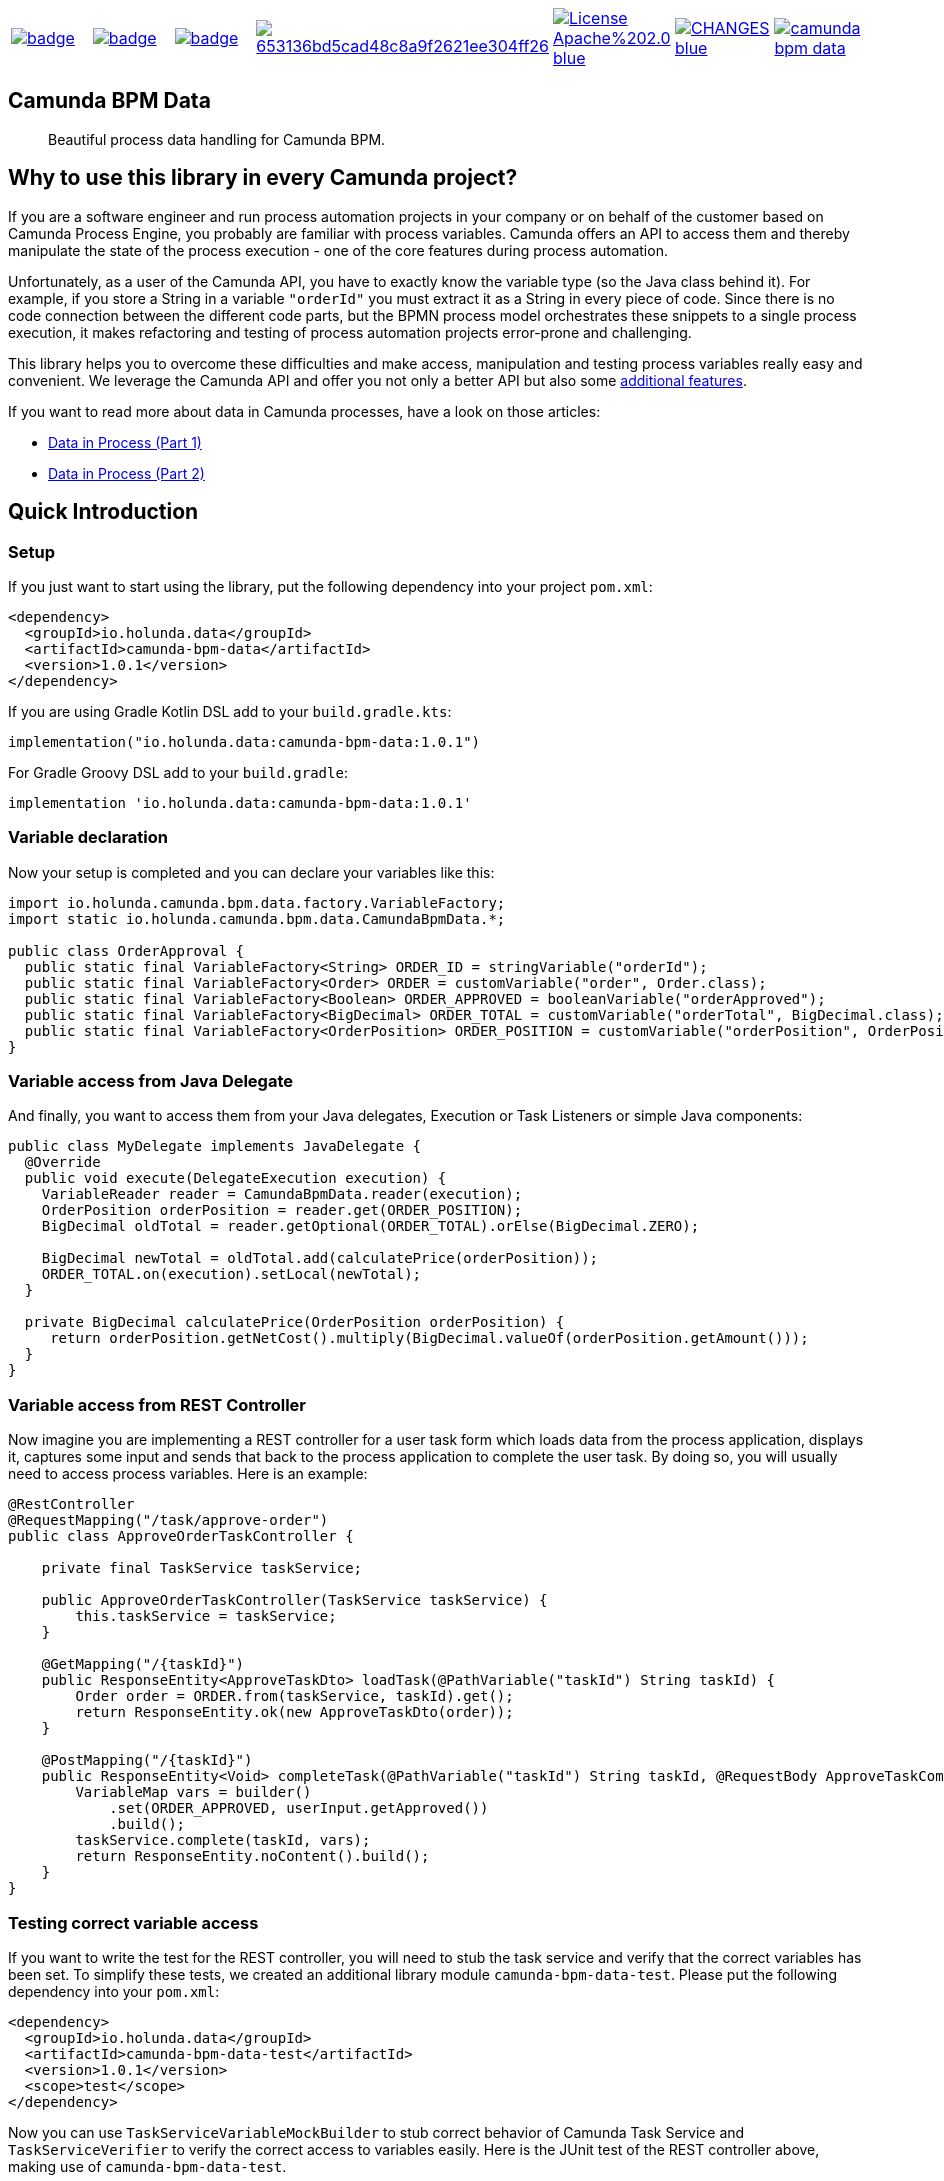 [cols="a,a,a,a,a,a,a"]
|===
| // ci
image::https://github.com/holunda-io/camunda-bpm-data/workflows/default/badge.svg[caption="Build Status", link=https://github.com/holunda-io/camunda-bpm-data/actions]
| // maven central
image::https://maven-badges.herokuapp.com/maven-central/io.holunda.data/camunda-bpm-data/badge.svg[caption="Maven Central", link=https://maven-badges.herokuapp.com/maven-central/io.holunda.data/camunda-bpm-data]
| // codecov
image::https://codecov.io/gh/holunda-io/camunda-bpm-data/branch/master/graph/badge.svg[caption="codecov", link=https://codecov.io/gh/holunda-io/camunda-bpm-data]
| // codacy
image::https://api.codacy.com/project/badge/Grade/653136bd5cad48c8a9f2621ee304ff26[caption="Codacy Badge", link=https://app.codacy.com/app/zambrovski/camunda-bpm-data?utm_source=github.com&utm_medium=referral&utm_content=holunda-io/camunda-bpm-data&utm_campaign=Badge_Grade_Dashboard]
| // license
image::https://img.shields.io/badge/License-Apache%202.0-blue.svg[caption="License", link="https://www.holunda.io/camunda-bpm-data/license"]
| // changelog
image::https://img.shields.io/badge/CHANGES----blue.svg[caption="Change log" link="https://www.holunda.io/camunda-bpm-data/changelog"]
| // gitter
image::https://badges.gitter.im/holunda-io/camunda-bpm-data.svg[caption="Gitter", link="https://gitter.im/holunda-io/camunda-bpm-data?utm_source=badge&utm_medium=badge&utm_campaign=pr-badge"]
|===

== Camunda BPM Data

> Beautiful process data handling for Camunda BPM.

== Why to use this library in every Camunda project?

If you are a software engineer and run process automation projects in your company or on behalf of the customer
based on Camunda Process Engine, you probably are familiar with process variables. Camunda offers an API to access
them and thereby manipulate the state of the process execution - one of the core features during process automation.

Unfortunately, as a user of the Camunda API, you have to exactly know the variable type (so the Java class behind it).
For example, if you store a String in a variable `"orderId"` you must extract it as a String in every piece of code.
Since there is no code connection between the different code parts, but the BPMN process model orchestrates
these snippets to a single process execution, it makes refactoring and testing of process automation projects
error-prone and challenging.

This library helps you to overcome these difficulties and make access, manipulation and testing process variables really
easy and convenient. We leverage the Camunda API and offer you not only a better API but also some link:https://www.holunda.io/camunda-bpm-data/wiki/user-guide/features[additional features].

If you want to read more about data in Camunda processes, have a look on those articles:

- https://medium.com/holisticon-consultants/data-in-process-part-1-2620bf9abd76[Data in Process (Part 1)]
- https://medium.com/holisticon-consultants/data-in-process-part-2-7c6a109e6ee2[Data in Process (Part 2)]


== Quick Introduction

=== Setup
If you just want to start using the library, put the following dependency into your project `pom.xml`:

[source,xml]
----
<dependency>
  <groupId>io.holunda.data</groupId>
  <artifactId>camunda-bpm-data</artifactId>
  <version>1.0.1</version>
</dependency>
----

If you are using Gradle Kotlin DSL add to your `build.gradle.kts`:
[source,kotlin]
----
implementation("io.holunda.data:camunda-bpm-data:1.0.1")
----

For Gradle Groovy DSL add to your `build.gradle`:
[source,groovy]
----
implementation 'io.holunda.data:camunda-bpm-data:1.0.1'
----

=== Variable declaration
Now your setup is completed and you can declare your variables like this:

[source,java]
----

import io.holunda.camunda.bpm.data.factory.VariableFactory;
import static io.holunda.camunda.bpm.data.CamundaBpmData.*;

public class OrderApproval {
  public static final VariableFactory<String> ORDER_ID = stringVariable("orderId");
  public static final VariableFactory<Order> ORDER = customVariable("order", Order.class);
  public static final VariableFactory<Boolean> ORDER_APPROVED = booleanVariable("orderApproved");
  public static final VariableFactory<BigDecimal> ORDER_TOTAL = customVariable("orderTotal", BigDecimal.class);
  public static final VariableFactory<OrderPosition> ORDER_POSITION = customVariable("orderPosition", OrderPosition.class);
}
----

=== Variable access from Java Delegate
And finally, you want to access them from your Java delegates, Execution or Task Listeners or simple Java components:

[source,java]
----
public class MyDelegate implements JavaDelegate {
  @Override
  public void execute(DelegateExecution execution) {
    VariableReader reader = CamundaBpmData.reader(execution);
    OrderPosition orderPosition = reader.get(ORDER_POSITION);
    BigDecimal oldTotal = reader.getOptional(ORDER_TOTAL).orElse(BigDecimal.ZERO);

    BigDecimal newTotal = oldTotal.add(calculatePrice(orderPosition));
    ORDER_TOTAL.on(execution).setLocal(newTotal);
  }

  private BigDecimal calculatePrice(OrderPosition orderPosition) {
     return orderPosition.getNetCost().multiply(BigDecimal.valueOf(orderPosition.getAmount()));
  }
}
----

=== Variable access from REST Controller

Now imagine you are implementing a REST controller for a user task form which
loads data from the process application, displays it, captures some input and
sends that back to the process application to complete the user task. By doing so,
you will usually need to access process variables. Here is an example:

[source, java]
----
@RestController
@RequestMapping("/task/approve-order")
public class ApproveOrderTaskController {

    private final TaskService taskService;

    public ApproveOrderTaskController(TaskService taskService) {
        this.taskService = taskService;
    }

    @GetMapping("/{taskId}")
    public ResponseEntity<ApproveTaskDto> loadTask(@PathVariable("taskId") String taskId) {
        Order order = ORDER.from(taskService, taskId).get();
        return ResponseEntity.ok(new ApproveTaskDto(order));
    }

    @PostMapping("/{taskId}")
    public ResponseEntity<Void> completeTask(@PathVariable("taskId") String taskId, @RequestBody ApproveTaskCompleteDto userInput) {
        VariableMap vars = builder()
            .set(ORDER_APPROVED, userInput.getApproved())
            .build();
        taskService.complete(taskId, vars);
        return ResponseEntity.noContent().build();
    }
}

----

=== Testing correct variable access

If you want to write the test for the REST controller, you will need to stub
the task service and verify that the correct variables has been set. To simplify
these tests, we created an additional library module `camunda-bpm-data-test`.
Please put the following dependency into your `pom.xml`:
[source,xml]
----
<dependency>
  <groupId>io.holunda.data</groupId>
  <artifactId>camunda-bpm-data-test</artifactId>
  <version>1.0.1</version>
  <scope>test</scope>
</dependency>
----

Now you can use `TaskServiceVariableMockBuilder` to stub correct behavior of Camunda Task Service
and `TaskServiceVerifier` to verify the correct access to variables easily. Here is the JUnit
test of the REST controller above, making use of `camunda-bpm-data-test`.

[source,java]
----
public class ApproveOrderTaskControllerTest {

    private static Order order = new Order("ORDER-ID-1", new Date(), new ArrayList<>());
    private TaskService taskService = mock(TaskService.class);
    private TaskServiceMockVerifier verifier = taskServiceMockVerifier(taskService);
    private ApproveOrderTaskController controller = new ApproveOrderTaskController(taskService);
    private String taskId;

    @Before
    public void prepareTest() {
        reset(taskService);
        taskId = UUID.randomUUID().toString();
    }

    @Test
    public void testLoadTask() {
        // given
        taskServiceVariableMockBuilder(taskService).initial(ORDER, order).build();
        // when
        ResponseEntity<ApproveTaskDto> responseEntity = controller.loadTask(taskId);
        // then
        assertThat(responseEntity.getStatusCode()).isEqualTo(HttpStatus.OK);
        assertThat(responseEntity.getBody()).isEqualTo(new ApproveTaskDto(order));
        verifier.verifyGet(ORDER, taskId);
        verifier.verifyNoMoreInteractions();
    }

    @Test
    public void testCompleteTask() {
        // when
        ApproveTaskCompleteDto response = new ApproveTaskCompleteDto(true);
        ResponseEntity<Void> responseEntity = controller.completeTask(taskId, response);
        // then
        assertThat(responseEntity.getStatusCode()).isEqualTo(HttpStatus.NO_CONTENT);
        verifier.verifyComplete(builder().set(ORDER_APPROVED, response.getApproved()).build(), taskId);
        verifier.verifyNoMoreInteractions();
    }
}
----

=== Further documentation

For further details, please consult our link:https://www.holunda.io/camunda-bpm-data/quick-start[Quick Start]
guide or have a look to our primary documentation - link:https://www.holunda.io/camunda-bpm-data/wiki/user-guide[the User Guide].

== Working Example

We prepared some typical usage scenarios and implemented two example projects in Java and Kotlin.
See our link:https://www.holunda.io/camunda-bpm-data/wiki/user-guide/examples[Examples] section for usage and configuration.

== License

This library is developed under link:https://www.holunda.io/camunda-bpm-data/license[Apache License 2].

== Contribution

If you want to contribute to this project, feel free to do so. Start with link:http://holunda.io/camunda-bpm-data/wiki/developer-guide/contribution[Contributing guide].

== Maintainer

* link:https://gihub.com/zambrovski[Simon Zambrovski]
* link:https://github.com/christian-maschmann[Christian Maschmann]
* link:https://github.com/jangalinski[Jan Galinski]

